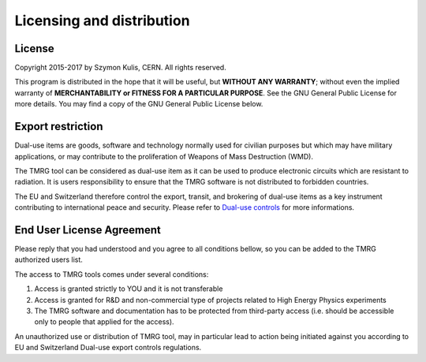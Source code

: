 .. _licesing:

Licensing and distribution
##########################

License
=======

Copyright 2015-2017 by Szymon Kulis, CERN. All rights reserved.

This program is distributed in the hope that it will be useful,
but **WITHOUT ANY WARRANTY**; without even the implied warranty of
**MERCHANTABILITY or FITNESS FOR A PARTICULAR PURPOSE**.  See the
GNU General Public License for more details. You may find a copy of the GNU
General Public License below.

Export restriction
==================================

Dual-use items are goods, software and technology normally used for civilian
purposes but which may have military applications, or may contribute to the
proliferation of Weapons of Mass Destruction (WMD).

The TMRG tool can be considered as dual-use item as it can be used to produce 
electronic circuits which are resistant to radiation. It is users responsibility
to ensure that the TMRG software is not distributed to forbidden countries.

The EU and Switzerland therefore control the export, transit, and brokering of
dual-use items as a key instrument contributing to international peace and
security. Please refer to `Dual-use controls
<http://ec.europa.eu/trade/import-and-export-rules/export-from-eu/dual-use-controls/>`_
for more informations.


End User License Agreement
==================================

Please reply that you had understood and you agree to all conditions bellow, so
you can be added to the TMRG authorized users list.

The access to TMRG tools comes under several conditions:

1) Access is granted strictly to YOU and it is not transferable

2) Access is granted for R&D and non-commercial type of projects related to High
   Energy Physics experiments

3) The TMRG software and documentation has to be protected from third-party
   access (i.e. should be accessible only to people that applied for the
   access). 

An unauthorized use or distribution of TMRG tool, may in particular lead
to action being initiated against you according to EU and Switzerland Dual-use
export controls regulations.



